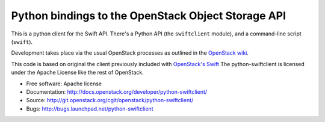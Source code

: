 Python bindings to the OpenStack Object Storage API
===================================================

This is a python client for the Swift API. There's a Python API (the
``swiftclient`` module), and a command-line script (``swift``).

Development takes place via the usual OpenStack processes as outlined
in the `OpenStack wiki`__.

__ http://docs.openstack.org/infra/manual/developers.html

This code is based on original the client previously included with
`OpenStack's Swift`__ The python-swiftclient is licensed under the
Apache License like the rest of OpenStack.

__ http://github.com/openstack/swift

* Free software: Apache license
* Documentation: http://docs.openstack.org/developer/python-swiftclient/
* Source: http://git.openstack.org/cgit/openstack/python-swiftclient/
* Bugs: http://bugs.launchpad.net/python-swiftclient

.. contents:: Contents:
   :local:
